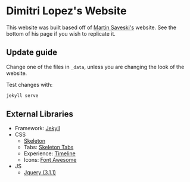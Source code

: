 * Dimitri Lopez's Website
This website was built based off of [[https://faculty.washington.edu/msaveski/][Martin Saveski's]] website. See the bottom of his page if you wish to replicate it.

** Update guide
Change one of the files in =_data=, unless you are changing the look of
the website.

Test changes with:

#+begin_src bash
jekyll serve
#+end_src

** External Libraries
- Framework: [[http://jekyllrb.com/][Jekyll]]
- CSS
  - [[file:getskeleton.com][Skeleton]]
  - Tabs: [[https://github.com/nathancahill/skeleton-tabs][Skeleton Tabs]]
  - Experience: [[https://codepen.io/NilsWe/pen/FemfK][Timeline]]
  - Icons: [[http://fontawesome.io/][Font Awesome]]
- JS
  - [[https://jquery.com/][Jquery (3.1.1)]]
